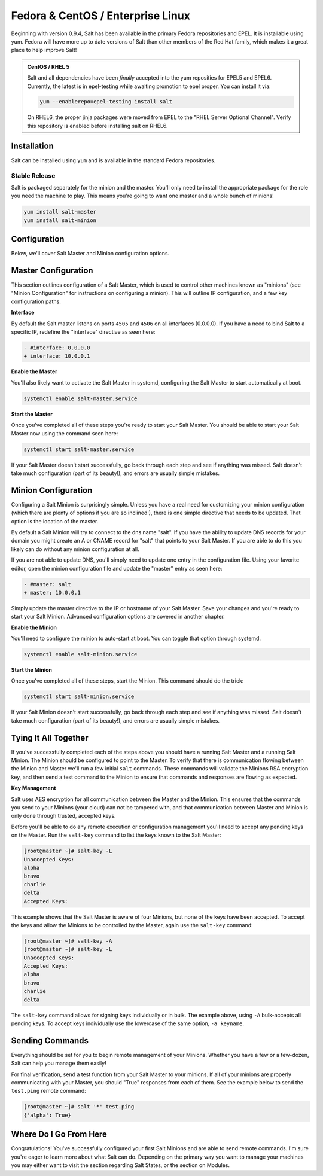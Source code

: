 ==================================
Fedora & CentOS / Enterprise Linux
==================================

Beginning with version 0.9.4, Salt has been available in the primary Fedora
repositories and EPEL. It is installable using yum. Fedora will have more
up to date versions of Salt than other members of the Red Hat family, which
makes it a great place to help improve Salt!

.. admonition:: CentOS / RHEL 5

    Salt and all dependencies have been *finally* accepted into the yum
    reposities for EPEL5 and EPEL6. Currently, the latest is in epel-testing
    while awaiting promotion to epel proper. You can install it via:

    .. code-block:: bash

        yum --enablerepo=epel-testing install salt

    On RHEL6, the proper jinja packages were moved from EPEL to the
    "RHEL Server Optional Channel". Verify this repository is enabled before
    installing salt on RHEL6.

Installation
============

Salt can be installed using ``yum`` and is available in the standard Fedora
repositories.

Stable Release
--------------

Salt is packaged separately for the minion and the master. You'll only need to
install the appropriate package for the role you need the machine to play. This
means you're going to want one master and a whole bunch of minions!

.. code-block:: bash

    yum install salt-master
    yum install salt-minion

Configuration
=============

Below, we'll cover Salt Master and Minion configuration options.

Master Configuration
====================

This section outlines configuration of a Salt Master, which is used to control
other machines known as "minions" (see "Minion Configuration" for instructions
on configuring a minion). This will outline IP configuration, and a few key
configuration paths.

**Interface**

By default the Salt master listens on ports ``4505`` and ``4506`` on all interfaces
(0.0.0.0). If you have a need to bind Salt to a specific IP, redefine the
"interface" directive as seen here:

.. code-block:: diff

   - #interface: 0.0.0.0
   + interface: 10.0.0.1

**Enable the Master**

You'll also likely want to activate the Salt Master in systemd, configuring the
Salt Master to start automatically at boot.

.. code-block:: bash

    systemctl enable salt-master.service

**Start the Master**

Once you've completed all of these steps you're ready to start your Salt
Master. You should be able to start your Salt Master now using the command
seen here:

.. code-block:: bash

    systemctl start salt-master.service

If your Salt Master doesn't start successfully, go back through each step and
see if anything was missed. Salt doesn't take much configuration (part of its
beauty!), and errors are usually simple mistakes.

Minion Configuration
====================

Configuring a Salt Minion is surprisingly simple. Unless you have a real need
for customizing your minion configuration (which there are plenty of options if
you are so inclined!), there is one simple directive that needs to be updated.
That option is the location of the master.

By default a Salt Minion will try to connect to the dns name "salt". If you
have the ability to update DNS records for your domain you might create an A or
CNAME record for "salt" that points to your Salt Master. If you are able to do
this you likely can do without any minion configuration at all.

If you are not able to update DNS, you'll simply need to update one entry in
the configuration file. Using your favorite editor, open the minion
configuration file and update the "master" entry as seen here:

.. code-block:: diff

   - #master: salt
   + master: 10.0.0.1

Simply update the master directive to the IP or hostname of your Salt Master.
Save your changes and you're ready to start your Salt Minion. Advanced
configuration options are covered in another chapter.

**Enable the Minion**

You'll need to configure the minion to auto-start at boot. You can toggle
that option through systemd.

.. code-block:: bash

    systemctl enable salt-minion.service

**Start the Minion**

Once you've completed all of these steps, start the Minion. This command
should do the trick:

.. code-block:: bash

    systemctl start salt-minion.service

If your Salt Minion doesn't start successfully, go back through each step and
see if anything was missed. Salt doesn't take much configuration (part of its
beauty!), and errors are usually simple mistakes.

Tying It All Together
======================

If you've successfully completed each of the steps above you should have a
running Salt Master and a running Salt Minion. The Minion should be configured
to point to the Master. To verify that there is communication flowing between
the Minion and Master we'll run a few initial ``salt`` commands. These commands
will validate the Minions RSA encryption key, and then send a test command to
the Minion to ensure that commands and responses are flowing as expected.

**Key Management**

Salt uses AES encryption for all communication between the Master and the
Minion. This ensures that the commands you send to your Minions (your cloud)
can not be tampered with, and that communication between Master and Minion is
only done through trusted, accepted keys.

Before you'll be able to do any remote execution or configuration management
you'll need to accept any pending keys on the Master. Run the ``salt-key``
command to list the keys known to the Salt Master:

.. code-block:: bash

   [root@master ~]# salt-key -L
   Unaccepted Keys:
   alpha
   bravo
   charlie
   delta
   Accepted Keys:

This example shows that the Salt Master is aware of four Minions, but none of
the keys have been accepted. To accept the keys and allow the Minions to be
controlled by the Master, again use the ``salt-key`` command:

.. code-block:: bash

   [root@master ~]# salt-key -A
   [root@master ~]# salt-key -L
   Unaccepted Keys:
   Accepted Keys:
   alpha
   bravo
   charlie
   delta

The ``salt-key`` command allows for signing keys individually or in bulk. The
example above, using ``-A`` bulk-accepts all pending keys. To accept keys
individually use the lowercase of the same option, ``-a keyname``.

Sending Commands
================

Everything should be set for you to begin remote management of your Minions.
Whether you have a few or a few-dozen, Salt can help you manage them easily!

For final verification, send a test function from your Salt Master to your
minions. If all of your minions are properly communicating with your Master,
you should "True" responses from each of them. See the example below to send
the ``test.ping`` remote command:

.. code-block:: bash

   [root@master ~]# salt '*' test.ping
   {'alpha': True}

Where Do I Go From Here
========================

Congratulations! You've successfully configured your first Salt Minions and are
able to send remote commands. I'm sure you're eager to learn more about what
Salt can do. Depending on the primary way you want to manage your machines you
may either want to visit the section regarding Salt States, or the section on
Modules.
